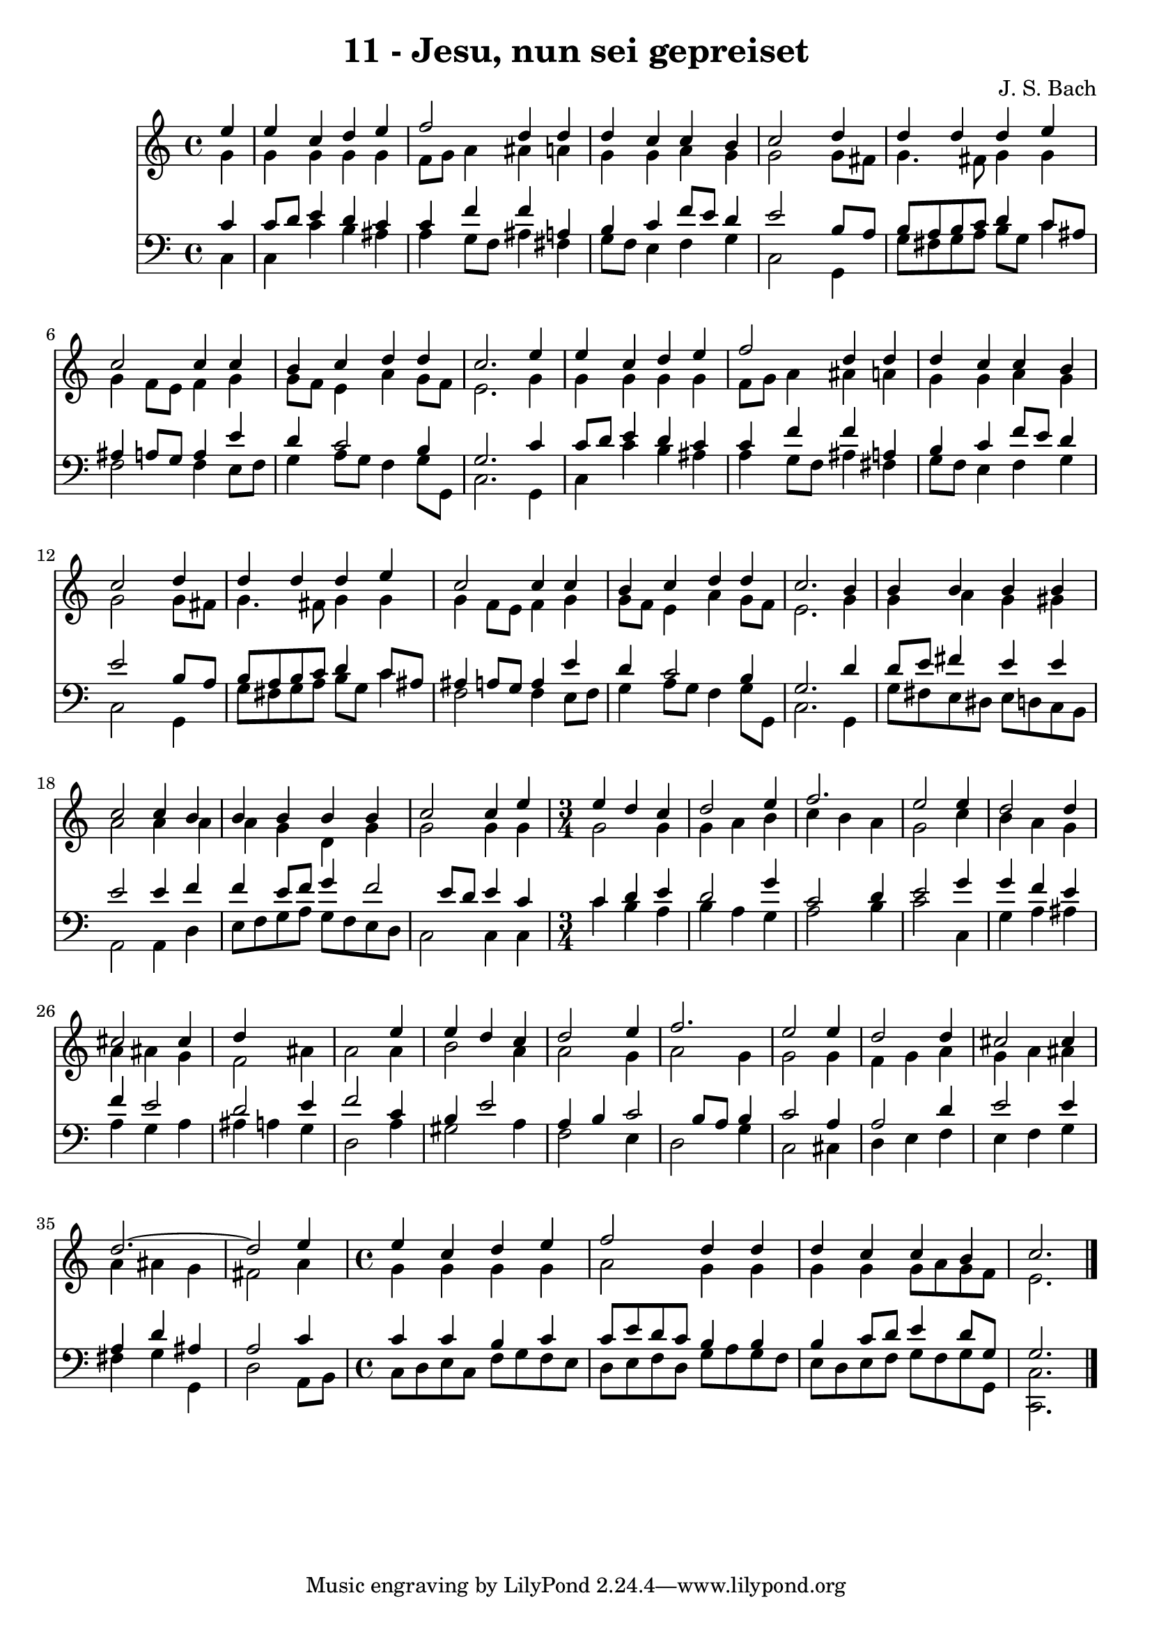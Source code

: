 
\version "2.10.33"

\header {
  title = "11 - Jesu, nun sei gepreiset"
  composer = "J. S. Bach"
}

global =  {
  \time 4/4 
  \key c \major
}

soprano = \relative c {
  \partial 4 e''4 
  e c d e 
  f2 d4 d 
  d c c b 
  c2 s4 d 
  d d d e 
  c2 c4 c 
  b c d d 
  c2. e4 
  e c d e 
  f2 d4 d 
  d c c b 
  c2 s4 d 
  d d d e 
  c2 c4 c 
  b c d d 
  c2. b4 
  b b b b 
  c2 c4 b 
  b b b b 
  c2 c4 e 
  \time 3/4
  e d c d2 e4 f2. e2 e4 
  d2 d4 cis2 cis4 d4*5 e4 
  e d c d2 e4 f2. e2 e4 
  d2 d4 cis2 cis4 d2.~ d2 e4 
  \time 4/4
  e c d e 
  f2 d4 d 
  d c c b 
  c2. 
}


alto = \relative c {
  \partial 4 g''4 
  g g g g 
  f8 g a4 ais a 
  g g a g 
  g2 s4 g8 fis 
  g4. fis8 g4 g 
  g f8 e f4 g 
  g8 f e4 a g8 f 
  e2. g4 
  g g g g 
  f8 g a4 ais a 
  g g a g 
  g2 s4 g8 fis 
  g4. fis8 g4 g 
  g f8 e f4 g 
  g8 f e4 a g8 f 
  e2. g4 
  g a g gis 
  a2 a4 a 
  a g d g 
  g2 g4 g 
  g2 g4 g 
  a b c b 
  a g2 c4 
  b a g a 
  ais g f2 
  ais4 a2 a4 
  b2 a4 a2 g4 a2 
  g4 g2 g4 
  f g a g 
  a ais a ais 
  g fis2 a4 
  g g g g 
  a2 g4 g 
  g g g8 a g f 
  e2. 
}


tenor = \relative c {
  \partial 4 c'4 
  c8 d e4 d c 
  c f f a, 
  b c f8 e d4 
  e2 s4 b8 a 
  b a b c d4 c8 ais 
  ais4 a8 g a4 e' 
  d c2 b4 
  g2. c4 
  c8 d e4 d c 
  c f f a, 
  b c f8 e d4 
  e2 s4 b8 a 
  b a b c d4 c8 ais 
  ais4 a8 g a4 e' 
  d c2 b4 
  g2. d'4 
  d8 e fis4 e e 
  e2 e4 f 
  f e8 f g4 f2 e8 d e4 c 
  c d e d2 g4 c,2 
  d4 e2 g4 
  g f e f 
  e2 d 
  e4 f2 c4 
  b e2 a,4 
  b c2 b8 a 
  b4 c2 a4 
  a2 d4 e2 e4 a, d 
  ais a2 c4 
  c c b c 
  c8 e d c b4 b 
  b c8 d e4 d8 g, 
  g2. 
}


baixo = \relative c {
  \partial 4 c4 
  c c' b ais 
  a g8 f ais4 fis 
  g8 f e4 f g 
  c,2 s4 g 
  g'8 fis g a b g c4 
  f,2 f4 e8 f 
  g4 a8 g f4 g8 g, 
  c2. g4 
  c c' b ais 
  a g8 f ais4 fis 
  g8 f e4 f g 
  c,2 s4 g 
  g'8 fis g a b g c4 
  f,2 f4 e8 f 
  g4 a8 g f4 g8 g, 
  c2. g4 
  g'8 fis e dis e d c b 
  a2 a4 d 
  e8 f g a g f e d 
  c2 c4 c 
  c' b a b 
  a g a2 
  b4 c2 c,4 
  g' a ais a 
  g a ais a 
  g d2 a'4 
  gis2 a4 f2 e4 d2 
  g4 c,2 cis4 
  d e f e 
  f g fis g 
  g, d'2 a8 b 
  c d e c f g f e 
  d e f d g a g f 
  e d e f g f g g, 
  <c, c' >2. 
}


\score {
  <<
    \new Staff {
      <<
        \global
        \new Voice = "1" { \voiceOne \soprano }
        \new Voice = "2" { \voiceTwo \alto }
      >>
    }
    \new Staff {
      <<
        \global
        \clef "bass"
        \new Voice = "1" {\voiceOne \tenor }
        \new Voice = "2" { \voiceTwo \baixo \bar "|."}
      >>
    }
  >>
}